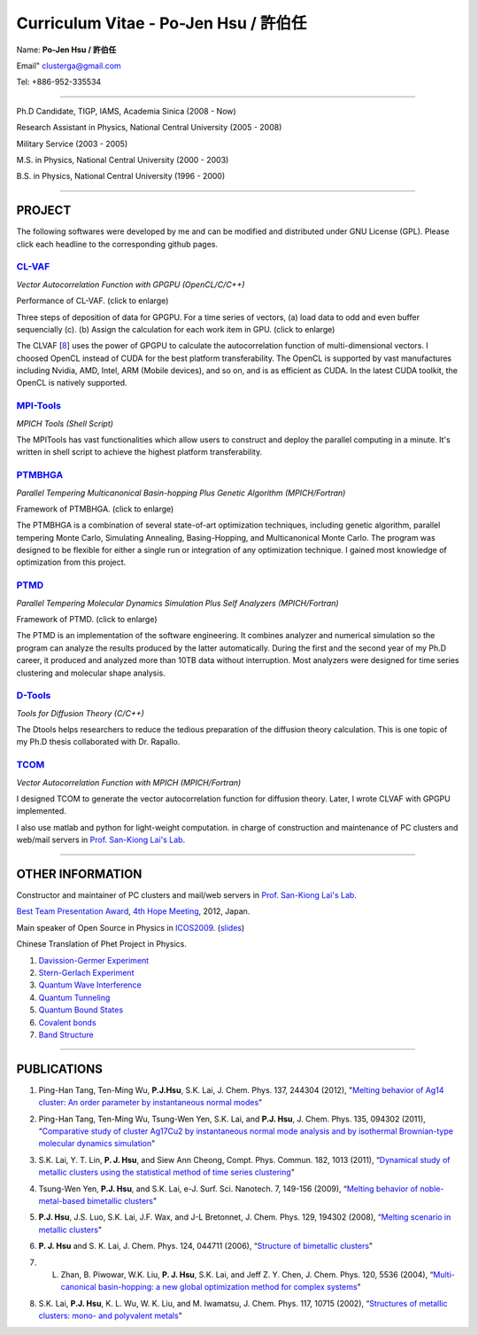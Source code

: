 .. title: Curriculum Vitae (許伯任)
.. slug: cv
.. date: 2013-04-20 17:08:32
.. tags: 
.. link: 
.. description: Created at 2013-04-19 13:19:53

.. 請記得加上slug，會以slug名稱產生副檔名為.html的文章
.. 同時，別忘了加上tags喔!

*********************************************
Curriculum Vitae - Po-Jen Hsu / 許伯任
*********************************************

.. 文章起始CONTACT INFORMATION

Name: **Po-Jen Hsu / 許伯任**

Email"   clusterga@gmail.com

Tel:     +886-952-335534

__________________________________________________

Ph.D Candidate, TIGP, IAMS, Academia Sinica (2008 - Now)

Research Assistant in Physics, National Central University (2005 - 2008)

Military Service (2003 - 2005) 

M.S. in Physics, National Central University (2000 - 2003)

B.S. in Physics, National Central University (1996 - 2000)

___________________________________________________

PROJECT 
-------

The following softwares were developed by me and can be modified and distributed under GNU License (GPL). Please click each headline to the corresponding github pages.

`CL-VAF`_
~~~~~~~~~~~

*Vector Autocorrelation Function with GPGPU (OpenCL/C/C++)*

.. image:: ../../arch_2013/files_2013/cv/gpu_performance.png
   :width: 360
   :target: ../../arch_2013/files_2013/cv/gpu_performance.png

Performance of CL-VAF. (click to enlarge)

.. image:: ../../arch_2013/files_2013/cv/clvaf.png
   :width: 360
   :target: ../..//arch_2013/files_2013/cv/clvaf.png

Three steps of deposition of data for GPGPU. For a time series of vectors, (a) load data to odd and even buffer sequencially (c). (b) Assign the calculation for each work item in GPU. (click to enlarge)

The CLVAF [`8`_] uses the power of GPGPU to calculate the autocorrelation function of multi-dimensional vectors. I choosed OpenCL instead of CUDA for the best platform transferability. The OpenCL is supported by vast manufactures including Nvidia, AMD, Intel, ARM (Mobile devices), and so on, and is as efficient as CUDA. In the latest CUDA toolkit, the OpenCL is natively supported.

`MPI-Tools`_
~~~~~~~~~~~~~~

*MPICH Tools (Shell Script)*

The MPITools has vast functionalities which allow users to construct and deploy the parallel computing in a minute. It's written in shell script to achieve the highest platform transferability.

`PTMBHGA`_
~~~~~~~~~~~~

*Parallel Tempering Multicanonical Basin-hopping Plus Genetic Algorithm (MPICH/Fortran)*

.. image:: ../../arch_2013/files_2013/cv/ptmbhga.png
   :width: 360
   :target: ../../arch_2013/files_2013/cv/ptmbhga.png

Framework of PTMBHGA. (click to enlarge)

The PTMBHGA is a combination of several state-of-art optimization techniques, including genetic algorithm, parallel tempering Monte Carlo, Simulating Annealing, Basing-Hopping, and Multicanonical Monte Carlo. The program was designed to be flexible for either a single run  or integration of any optimization technique. I gained most knowledge of optimization from this project.

`PTMD`_
~~~~~~~~~~

*Parallel Tempering Molecular Dynamics Simulation Plus Self Analyzers (MPICH/Fortran)*

.. image:: ../../arch_2013/files_2013/cv/ptmd.png
   :width: 360
   :target: ../../arch_2013/files_2013/cv/ptmd.png

Framework of PTMD. (click to enlarge)

The PTMD is an implementation of the software engineering. It combines analyzer and numerical simulation so the program can analyze the results produced by the latter automatically. During the first and the second year of my Ph.D career, it produced and analyzed more than 10TB data without interruption. Most analyzers were designed for time series clustering and molecular shape analysis.

`D-Tools`_
~~~~~~~~~~~~~~

*Tools for Diffusion Theory (C/C++)*

The Dtools helps researchers to reduce the tedious preparation of the diffusion theory calculation. This is one topic of my Ph.D thesis collaborated with Dr. Rapallo. 

`TCOM`_
~~~~~~~~~

*Vector Autocorrelation Function with MPICH (MPICH/Fortran)*

I designed TCOM to generate the vector autocorrelation function for diffusion theory. Later, I wrote CLVAF with GPGPU implemented.

I also use matlab and python for light-weight computation.  in charge of construction and maintenance of PC clusters and web/mail servers in `Prof. San-Kiong Lai's Lab <http://www.phy.ncu.edu.tw/~cplx/index.html>`_.

___________________________________________

OTHER INFORMATION
-----------------------

Constructor and maintainer of PC clusters and mail/web servers in `Prof. San-Kiong Lai's Lab <http://www.phy.ncu.edu.tw/~cplx/index.html>`_.

`Best Team Presentation Award <../../arch_2013/files_2013/cv/hope_award.jpg>`_, `4th Hope Meeting <http://www.jsps.go.jp/english/e-hope/gaiyou4.html>`_, 2012, Japan.

Main speaker of Open Source in Physics in `ICOS2009`_. (`slides <../../arch_2013/files_2013/cv/icos2009.pdf>`_)

Chinese Translation of Phet Project in Physics.

#. `Davission-Germer Experiment <http://phet.colorado.edu/zh_TW/simulation/davisson-germer>`_
#. `Stern-Gerlach Experiment <http://phet.colorado.edu/zh_TW/simulation/stern-gerlach>`_
#. `Quantum Wave Interference <http://phet.colorado.edu/zh_TW/simulation/quantum-wave-interference>`_
#. `Quantum Tunneling <http://phet.colorado.edu/zh_TW/simulation/quantum-tunneling>`_
#. `Quantum Bound States <http://phet.colorado.edu/zh_TW/simulation/bound-states>`_
#. `Covalent bonds <http://phet.colorado.edu/zh_TW/simulation/covalent-bonds>`_
#. `Band Structure <http://phet.colorado.edu/zh_TW/simulation/band-structure>`_

.. 文章結尾

.. 超連結(URL)目的區

.. _CL-VAF: https://github.com/sophAi/clvaf.git

.. _MPI-Tools: https://github.com/sophAi/mpitool.git

.. _PTMBHGA: https://github.com/sophAi/ptmbhga.git

.. _PTMD: https://github.com/sophAi/ptmd.git

.. _D-Tools: https://github.com/sophAi/dtool.git

.. _TCOM: https://github.com/sophAi/tcom.git

.. _ICOS2009: http://www.slat.org/icos2009/xoops/modules/tinyd0/index.php?id=10




.. 註腳(Footnote)與引用(Citation)區

_________________________________________________

PUBLICATIONS
------------------

.. _1: 

1. Ping-Han Tang, Ten-Ming Wu, **P.J.Hsu**, S.K. Lai, J. Chem. Phys. 137, 244304 (2012), "`Melting behavior of Ag14 cluster: An order parameter by instantaneous normal modes <http://www.phy.ncu.edu.tw/~cplx/main_paper_pdf/84.pdf>`_"

.. _2:

2. Ping-Han Tang, Ten-Ming Wu, Tsung-Wen Yen, S.K. Lai, and **P.J. Hsu**, J. Chem. Phys. 135, 094302 (2011), “`Comparative study of cluster Ag17Cu2 by instantaneous normal mode analysis and by isothermal Brownian-type molecular dynamics simulation <http://www.phy.ncu.edu.tw/~cplx/main_paper_pdf/82.pdf>`_"

.. _3:

3. S.K. Lai, Y. T. Lin, **P. J. Hsu**, and Siew Ann Cheong, Compt. Phys. Commun. 182, 1013 (2011), “`Dynamical study of metallic clusters using the statistical method of time series clustering <http://www.phy.ncu.edu.tw/~cplx/main_paper_pdf/81.pdf>`_"

.. _4:

4. Tsung-Wen Yen, **P.J. Hsu**, and S.K. Lai, e-J. Surf. Sci. Nanotech. 7, 149-156 (2009), “`Melting behavior of noble-metal-based bimetallic clusters <http://www.phy.ncu.edu.tw/~cplx/main_paper_pdf/78.pdf>`_"

.. _5:

5. **P.J. Hsu**, J.S. Luo, S.K. Lai, J.F. Wax, and J-L Bretonnet, J. Chem. Phys. 129, 194302 (2008), “`Melting scenario in metallic clusters <http://www.phy.ncu.edu.tw/~cplx/main_paper_pdf/77.pdf>`_"

.. _6:

6. **P. J. Hsu** and S. K. Lai, J. Chem. Phys. 124, 044711 (2006), “`Structure of bimetallic clusters <http://www.phy.ncu.edu.tw/~cplx/main_paper_pdf/71.pdf>`_"

.. _7:

7. L. Zhan, B. Piwowar, W.K. Liu, **P. J. Hsu**, S.K. Lai, and Jeff Z. Y. Chen, J. Chem. Phys. 120, 5536 (2004), “`Multi-canonical basin-hopping: a new global optimization method for complex systems <http://www.phy.ncu.edu.tw/~cplx/main_paper_pdf/63.pdf>`_"

.. _8:

8. S.K. Lai, **P.J. Hsu**, K. L. Wu, W. K. Liu, and M. Iwamatsu, J. Chem. Phys. 117, 10715 (2002), “`Structures of metallic clusters: mono- and polyvalent metals <http://www.phy.ncu.edu.tw/~cplx/main_paper_pdf/61.pdf>`_"



